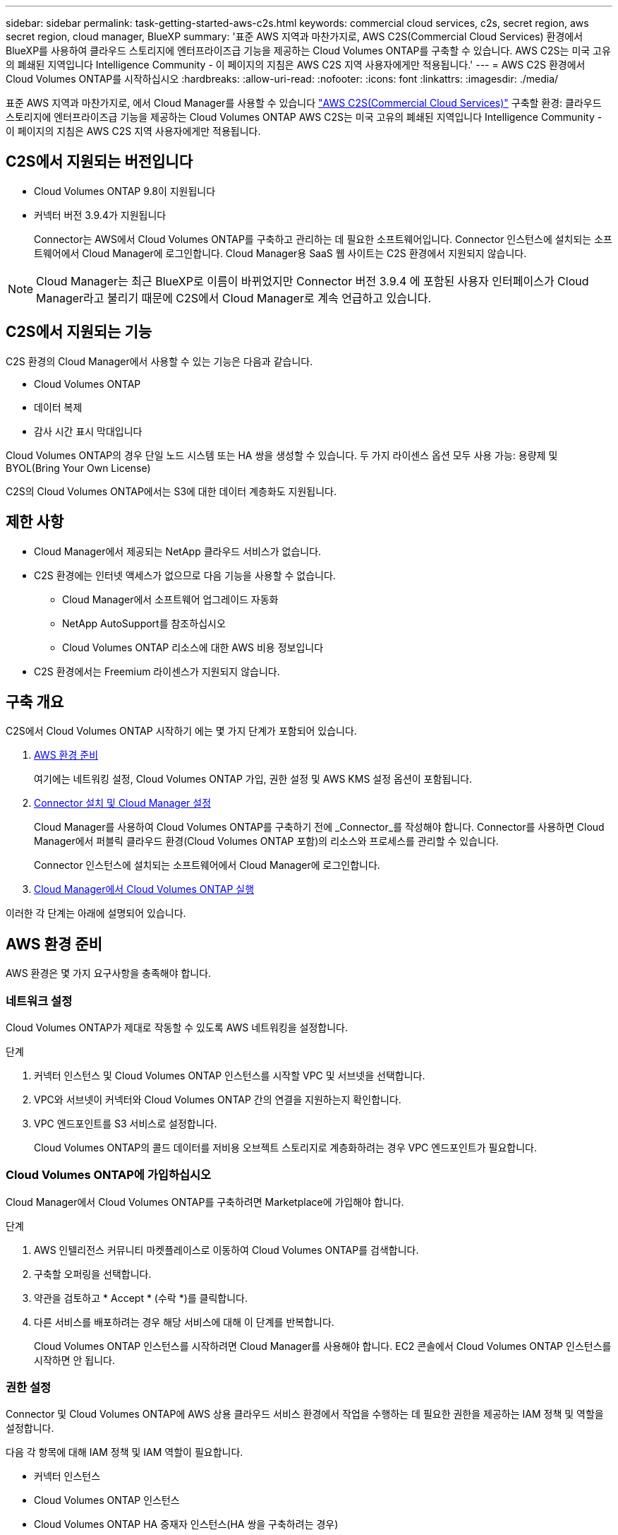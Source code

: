 ---
sidebar: sidebar 
permalink: task-getting-started-aws-c2s.html 
keywords: commercial cloud services, c2s, secret region, aws secret region, cloud manager, BlueXP 
summary: '표준 AWS 지역과 마찬가지로, AWS C2S(Commercial Cloud Services) 환경에서 BlueXP를 사용하여 클라우드 스토리지에 엔터프라이즈급 기능을 제공하는 Cloud Volumes ONTAP를 구축할 수 있습니다. AWS C2S는 미국 고유의 폐쇄된 지역입니다 Intelligence Community - 이 페이지의 지침은 AWS C2S 지역 사용자에게만 적용됩니다.' 
---
= AWS C2S 환경에서 Cloud Volumes ONTAP를 시작하십시오
:hardbreaks:
:allow-uri-read: 
:nofooter: 
:icons: font
:linkattrs: 
:imagesdir: ./media/


[role="lead"]
표준 AWS 지역과 마찬가지로, 에서 Cloud Manager를 사용할 수 있습니다 link:https://aws.amazon.com/federal/us-intelligence-community/["AWS C2S(Commercial Cloud Services)"^] 구축할 환경: 클라우드 스토리지에 엔터프라이즈급 기능을 제공하는 Cloud Volumes ONTAP AWS C2S는 미국 고유의 폐쇄된 지역입니다 Intelligence Community - 이 페이지의 지침은 AWS C2S 지역 사용자에게만 적용됩니다.



== C2S에서 지원되는 버전입니다

* Cloud Volumes ONTAP 9.8이 지원됩니다
* 커넥터 버전 3.9.4가 지원됩니다
+
Connector는 AWS에서 Cloud Volumes ONTAP를 구축하고 관리하는 데 필요한 소프트웨어입니다. Connector 인스턴스에 설치되는 소프트웨어에서 Cloud Manager에 로그인합니다. Cloud Manager용 SaaS 웹 사이트는 C2S 환경에서 지원되지 않습니다.




NOTE: Cloud Manager는 최근 BlueXP로 이름이 바뀌었지만 Connector 버전 3.9.4 에 포함된 사용자 인터페이스가 Cloud Manager라고 불리기 때문에 C2S에서 Cloud Manager로 계속 언급하고 있습니다.



== C2S에서 지원되는 기능

C2S 환경의 Cloud Manager에서 사용할 수 있는 기능은 다음과 같습니다.

* Cloud Volumes ONTAP
* 데이터 복제
* 감사 시간 표시 막대입니다


Cloud Volumes ONTAP의 경우 단일 노드 시스템 또는 HA 쌍을 생성할 수 있습니다. 두 가지 라이센스 옵션 모두 사용 가능: 용량제 및 BYOL(Bring Your Own License)

C2S의 Cloud Volumes ONTAP에서는 S3에 대한 데이터 계층화도 지원됩니다.



== 제한 사항

* Cloud Manager에서 제공되는 NetApp 클라우드 서비스가 없습니다.
* C2S 환경에는 인터넷 액세스가 없으므로 다음 기능을 사용할 수 없습니다.
+
** Cloud Manager에서 소프트웨어 업그레이드 자동화
** NetApp AutoSupport를 참조하십시오
** Cloud Volumes ONTAP 리소스에 대한 AWS 비용 정보입니다


* C2S 환경에서는 Freemium 라이센스가 지원되지 않습니다.




== 구축 개요

C2S에서 Cloud Volumes ONTAP 시작하기 에는 몇 가지 단계가 포함되어 있습니다.

. <<AWS 환경 준비>>
+
여기에는 네트워킹 설정, Cloud Volumes ONTAP 가입, 권한 설정 및 AWS KMS 설정 옵션이 포함됩니다.

. <<Connector 설치 및 Cloud Manager 설정>>
+
Cloud Manager를 사용하여 Cloud Volumes ONTAP를 구축하기 전에 _Connector_를 작성해야 합니다. Connector를 사용하면 Cloud Manager에서 퍼블릭 클라우드 환경(Cloud Volumes ONTAP 포함)의 리소스와 프로세스를 관리할 수 있습니다.

+
Connector 인스턴스에 설치되는 소프트웨어에서 Cloud Manager에 로그인합니다.

. <<Cloud Manager에서 Cloud Volumes ONTAP 실행>>


이러한 각 단계는 아래에 설명되어 있습니다.



== AWS 환경 준비

AWS 환경은 몇 가지 요구사항을 충족해야 합니다.



=== 네트워크 설정

Cloud Volumes ONTAP가 제대로 작동할 수 있도록 AWS 네트워킹을 설정합니다.

.단계
. 커넥터 인스턴스 및 Cloud Volumes ONTAP 인스턴스를 시작할 VPC 및 서브넷을 선택합니다.
. VPC와 서브넷이 커넥터와 Cloud Volumes ONTAP 간의 연결을 지원하는지 확인합니다.
. VPC 엔드포인트를 S3 서비스로 설정합니다.
+
Cloud Volumes ONTAP의 콜드 데이터를 저비용 오브젝트 스토리지로 계층화하려는 경우 VPC 엔드포인트가 필요합니다.





=== Cloud Volumes ONTAP에 가입하십시오

Cloud Manager에서 Cloud Volumes ONTAP를 구축하려면 Marketplace에 가입해야 합니다.

.단계
. AWS 인텔리전스 커뮤니티 마켓플레이스로 이동하여 Cloud Volumes ONTAP를 검색합니다.
. 구축할 오퍼링을 선택합니다.
. 약관을 검토하고 * Accept * (수락 *)를 클릭합니다.
. 다른 서비스를 배포하려는 경우 해당 서비스에 대해 이 단계를 반복합니다.
+
Cloud Volumes ONTAP 인스턴스를 시작하려면 Cloud Manager를 사용해야 합니다. EC2 콘솔에서 Cloud Volumes ONTAP 인스턴스를 시작하면 안 됩니다.





=== 권한 설정

Connector 및 Cloud Volumes ONTAP에 AWS 상용 클라우드 서비스 환경에서 작업을 수행하는 데 필요한 권한을 제공하는 IAM 정책 및 역할을 설정합니다.

다음 각 항목에 대해 IAM 정책 및 IAM 역할이 필요합니다.

* 커넥터 인스턴스
* Cloud Volumes ONTAP 인스턴스
* Cloud Volumes ONTAP HA 중재자 인스턴스(HA 쌍을 구축하려는 경우)


.단계
. AWS IAM 콘솔로 이동하여 * Policies * 를 클릭합니다.
. Connector 인스턴스에 대한 정책을 만듭니다.
+
[source, json]
----
{
    "Version": "2012-10-17",
    "Statement": [{
            "Effect": "Allow",
            "Action": [
                "ec2:DescribeInstances",
                "ec2:DescribeInstanceStatus",
                "ec2:RunInstances",
                "ec2:ModifyInstanceAttribute",
                "ec2:DescribeRouteTables",
                "ec2:DescribeImages",
                "ec2:CreateTags",
                "ec2:CreateVolume",
                "ec2:DescribeVolumes",
                "ec2:ModifyVolumeAttribute",
                "ec2:DeleteVolume",
                "ec2:CreateSecurityGroup",
                "ec2:DeleteSecurityGroup",
                "ec2:DescribeSecurityGroups",
                "ec2:RevokeSecurityGroupEgress",
                "ec2:RevokeSecurityGroupIngress",
                "ec2:AuthorizeSecurityGroupEgress",
                "ec2:AuthorizeSecurityGroupIngress",
                "ec2:CreateNetworkInterface",
                "ec2:DescribeNetworkInterfaces",
                "ec2:DeleteNetworkInterface",
                "ec2:ModifyNetworkInterfaceAttribute",
                "ec2:DescribeSubnets",
                "ec2:DescribeVpcs",
                "ec2:DescribeDhcpOptions",
                "ec2:CreateSnapshot",
                "ec2:DeleteSnapshot",
                "ec2:DescribeSnapshots",
                "ec2:GetConsoleOutput",
                "ec2:DescribeKeyPairs",
                "ec2:DescribeRegions",
                "ec2:DeleteTags",
                "ec2:DescribeTags",
                "cloudformation:CreateStack",
                "cloudformation:DeleteStack",
                "cloudformation:DescribeStacks",
                "cloudformation:DescribeStackEvents",
                "cloudformation:ValidateTemplate",
                "iam:PassRole",
                "iam:CreateRole",
                "iam:DeleteRole",
                "iam:PutRolePolicy",
                "iam:ListInstanceProfiles",
                "iam:CreateInstanceProfile",
                "iam:DeleteRolePolicy",
                "iam:AddRoleToInstanceProfile",
                "iam:RemoveRoleFromInstanceProfile",
                "iam:DeleteInstanceProfile",
                "s3:GetObject",
                "s3:ListBucket",
                "s3:GetBucketTagging",
                "s3:GetBucketLocation",
                "s3:ListAllMyBuckets",
                "kms:List*",
                "kms:Describe*",
                "ec2:AssociateIamInstanceProfile",
                "ec2:DescribeIamInstanceProfileAssociations",
                "ec2:DisassociateIamInstanceProfile",
                "ec2:DescribeInstanceAttribute",
                "ec2:CreatePlacementGroup",
                "ec2:DeletePlacementGroup"
            ],
            "Resource": "*"
        },
        {
            "Sid": "fabricPoolPolicy",
            "Effect": "Allow",
            "Action": [
                "s3:DeleteBucket",
                "s3:GetLifecycleConfiguration",
                "s3:PutLifecycleConfiguration",
                "s3:PutBucketTagging",
                "s3:ListBucketVersions"
            ],
            "Resource": [
                "arn:aws-iso:s3:::fabric-pool*"
            ]
        },
        {
            "Effect": "Allow",
            "Action": [
                "ec2:StartInstances",
                "ec2:StopInstances",
                "ec2:TerminateInstances",
                "ec2:AttachVolume",
                "ec2:DetachVolume"
            ],
            "Condition": {
                "StringLike": {
                    "ec2:ResourceTag/WorkingEnvironment": "*"
                }
            },
            "Resource": [
                "arn:aws-iso:ec2:*:*:instance/*"
            ]
        },
        {
            "Effect": "Allow",
            "Action": [
                "ec2:AttachVolume",
                "ec2:DetachVolume"
            ],
            "Resource": [
                "arn:aws-iso:ec2:*:*:volume/*"
            ]
        }
    ]
}
----
. Cloud Volumes ONTAP에 대한 정책을 생성합니다.
+
[source, json]
----
{
    "Version": "2012-10-17",
    "Statement": [{
        "Action": "s3:ListAllMyBuckets",
        "Resource": "arn:aws-iso:s3:::*",
        "Effect": "Allow"
    }, {
        "Action": [
            "s3:ListBucket",
            "s3:GetBucketLocation"
        ],
        "Resource": "arn:aws-iso:s3:::fabric-pool-*",
        "Effect": "Allow"
    }, {
        "Action": [
            "s3:GetObject",
            "s3:PutObject",
            "s3:DeleteObject"
        ],
        "Resource": "arn:aws-iso:s3:::fabric-pool-*",
        "Effect": "Allow"
    }]
}
----
. Cloud Volumes ONTAP HA 쌍을 구축하려는 경우 HA 중재자를 위한 정책을 생성합니다.
+
[source, json]
----
{
	"Version": "2012-10-17",
	"Statement": [{
			"Effect": "Allow",
			"Action": [
				"ec2:AssignPrivateIpAddresses",
				"ec2:CreateRoute",
				"ec2:DeleteRoute",
				"ec2:DescribeNetworkInterfaces",
				"ec2:DescribeRouteTables",
				"ec2:DescribeVpcs",
				"ec2:ReplaceRoute",
				"ec2:UnassignPrivateIpAddresses"
			],
			"Resource": "*"
		}
	]
}
----
. Amazon EC2 역할 유형으로 IAM 역할을 생성하고 이전 단계에서 생성한 정책을 첨부합니다.
+
정책과 마찬가지로, Connector에 IAM 역할 1개, Cloud Volumes ONTAP 노드에 대해 1개, HA 중재자를 위한 IAM 역할 1개가 있어야 합니다(HA 쌍을 구축하려는 경우).

+
Connector 인스턴스를 실행할 때 Connector IAM 역할을 선택해야 합니다.

+
Cloud Manager에서 Cloud Volumes ONTAP 작업 환경을 생성할 때 Cloud Volumes ONTAP의 IAM 역할과 HA 중재자를 선택할 수 있습니다.





=== AWS KMS를 설정합니다

Cloud Volumes ONTAP에서 Amazon 암호화를 사용하려면 AWS 키 관리 서비스에 대한 요구 사항이 충족되는지 확인합니다.

.단계
. 사용자 계정 또는 다른 AWS 계정에 활성 CMK(Customer Master Key)가 있는지 확인합니다.
+
CMK는 AWS로 관리되는 CMK 또는 고객이 관리하는 CMK가 될 수 있습니다.

. CMK가 Cloud Volumes ONTAP를 배포할 계정과 별도로 AWS 계정에 있는 경우 해당 키의 ARN을 얻어야 합니다.
+
Cloud Volumes ONTAP 시스템을 생성할 때 클라우드 관리자에게 ARN을 제공해야 합니다.

. Connector 인스턴스의 IAM 역할을 CMK의 주요 사용자 목록에 추가합니다.
+
이렇게 하면 Cloud Volumes ONTAP에서 CMK를 사용할 수 있는 클라우드 관리자 권한이 부여됩니다.





== Connector 설치 및 Cloud Manager 설정

AWS에서 Cloud Volumes ONTAP 시스템을 시작하려면 먼저 AWS Marketplace에서 Connector 인스턴스를 시작한 다음 로그인하고 Cloud Manager를 설정해야 합니다.

.단계
. PEM(Privacy Enhanced Mail) Base-64로 인코딩된 X.509 형식으로 CA(인증 기관)에서 서명한 루트 인증서를 받습니다. 인증서를 얻으려면 조직의 정책 및 절차를 참조하십시오.
+
설치 프로세스 중에 인증서를 업로드해야 합니다. Cloud Manager는 HTTPS를 통해 AWS로 요청을 보낼 때 신뢰할 수 있는 인증서를 사용합니다.

. 커넥터 인스턴스를 시작합니다.
+
.. Cloud Manager의 AWS Intelligence Community Marketplace 페이지로 이동합니다.
.. Custom Launch 탭에서 EC2 콘솔에서 인스턴스를 시작하는 옵션을 선택합니다.
.. 프롬프트에 따라 인스턴스를 구성합니다.
+
인스턴스를 구성할 때 다음 사항에 유의하십시오.

+
*** T3.xLarge를 권장합니다.
*** AWS 환경을 준비할 때 생성한 IAM 역할을 선택해야 합니다.
*** 기본 스토리지 옵션을 유지해야 합니다.
*** Connector에 필요한 연결 방법은 SSH, HTTP, HTTPS입니다.




. Connector 인스턴스에 연결된 호스트에서 Cloud Manager를 설정합니다.
+
.. 웹 브라우저를 열고 를 입력합니다 https://_ipaddress_[] 여기서 _ipaddress_는 Connector를 설치한 Linux 호스트의 IP 주소입니다.
.. AWS 서비스 연결을 위한 프록시 서버를 지정합니다.
.. 1단계에서 얻은 인증서를 업로드합니다.
.. 설정 마법사의 단계를 완료하여 Cloud Manager를 설정합니다.
+
*** * 시스템 세부 정보 *: 이 Cloud Manager 인스턴스의 이름을 입력하고 회사 이름을 입력합니다.
*** * 사용자 생성 *: Cloud Manager 관리에 사용할 관리자 사용자를 생성합니다.
*** * 검토 *: 세부 정보를 검토하고 최종 사용자 사용권 계약을 승인합니다.


.. CA 서명 인증서의 설치를 완료하려면 EC2 콘솔에서 Connector 인스턴스를 다시 시작합니다.


. Connector가 다시 시작된 후 설치 마법사에서 만든 관리자 사용자 계정을 사용하여 로그인합니다.




== Cloud Manager에서 Cloud Volumes ONTAP 실행

Cloud Manager에서 새로운 작업 환경을 생성하여 AWS 상용 클라우드 서비스 환경에서 Cloud Volumes ONTAP 인스턴스를 시작할 수 있습니다.

.필요한 것
* 라이센스를 구입한 경우 NetApp에서 받은 라이센스 파일이 있어야 합니다. 라이센스 파일은 JSON 형식의 .NLF 파일입니다.
* HA 중재자가 키 기반 SSH 인증을 사용할 수 있도록 키 쌍이 필요합니다.


.단계
. 작업 환경 페이지에서 * 작업 환경 추가 * 를 클릭합니다.
. 생성 아래에서 Cloud Volumes ONTAP 또는 Cloud Volumes ONTAP HA를 선택합니다.
. 마법사의 단계를 완료하여 Cloud Volumes ONTAP 시스템을 시작합니다.
+
마법사를 완료하면 다음 사항에 유의하십시오.

+
** 여러 가용성 영역에 Cloud Volumes ONTAP HA를 배포하려는 경우 게시 시점에 AWS 상용 클라우드 서비스 환경에서 AZs를 두 개만 사용할 수 있으므로 다음과 같이 구성을 구축합니다.
+
*** 노드 1: 가용성 영역 A
*** 노드 2: 가용성 영역 B
*** 중재자: 가용성 영역 A 또는 B


** 생성된 보안 그룹을 사용하려면 기본 옵션을 그대로 두어야 합니다.
+
미리 정의된 보안 그룹에는 Cloud Volumes ONTAP가 제대로 작동하는 데 필요한 규칙이 포함됩니다. 사용자 고유의 사용이 필요한 경우 아래의 보안 그룹 섹션을 참조할 수 있습니다.

** AWS 환경을 준비할 때 생성한 IAM 역할을 선택해야 합니다.
** 기본 AWS 디스크 유형은 초기 Cloud Volumes ONTAP 볼륨에 사용됩니다.
+
이후 볼륨에 대해 다른 디스크 유형을 선택할 수 있습니다.

** AWS 디스크의 성능은 디스크 크기와 관련이 있습니다.
+
필요한 일관된 성능을 제공하는 디스크 크기를 선택해야 합니다. EBS 성능에 대한 자세한 내용은 AWS 설명서를 참조하십시오.

** 디스크 크기는 시스템의 모든 디스크에 대한 기본 크기입니다.
+

NOTE: 나중에 다른 크기가 필요한 경우 고급 할당 옵션을 사용하여 특정 크기의 디스크를 사용하는 Aggregate를 생성할 수 있습니다.

** 스토리지 효율성 기능을 사용하면 스토리지 활용률을 개선하고 필요한 총 스토리지 양을 줄일 수 있습니다.




.결과
Cloud Manager가 Cloud Volumes ONTAP 인스턴스를 시작합니다. 타임라인에서 진행 상황을 추적할 수 있습니다.



== 보안 그룹 규칙

Cloud Manager는 Cloud Manager와 Cloud Volumes ONTAP가 클라우드에서 성공적으로 운영하는 데 필요한 인바운드 및 아웃바운드 규칙을 포함하는 보안 그룹을 생성합니다. 테스트 목적으로 또는 자체 보안 그룹을 사용하려는 경우 포트를 참조할 수 있습니다.



=== 커넥터의 보안 그룹

Connector의 보안 그룹에는 인바운드 및 아웃바운드 규칙이 모두 필요합니다.



==== 인바운드 규칙

[cols="10,10,80"]
|===
| 프로토콜 | 포트 | 목적 


| SSH를 클릭합니다 | 22 | 커넥터 호스트에 대한 SSH 액세스를 제공합니다 


| HTTP | 80 | 클라이언트 웹 브라우저에서 로컬 사용자 인터페이스로 HTTP 액세스를 제공합니다 


| HTTPS | 443 | 클라이언트 웹 브라우저에서 로컬 사용자 인터페이스로 HTTPS 액세스를 제공합니다 
|===


==== 아웃바운드 규칙

Connector에 대해 미리 정의된 보안 그룹에는 다음과 같은 아웃바운드 규칙이 포함됩니다.

[cols="20,20,60"]
|===
| 프로토콜 | 포트 | 목적 


| 모든 TCP | 모두 | 모든 아웃바운드 트래픽 


| 모든 UDP | 모두 | 모든 아웃바운드 트래픽 
|===


=== Cloud Volumes ONTAP의 보안 그룹입니다

Cloud Volumes ONTAP 노드의 보안 그룹에는 인바운드 및 아웃바운드 규칙이 모두 필요합니다.



==== 인바운드 규칙

작업 환경을 만들고 미리 정의된 보안 그룹을 선택할 때 다음 중 한 가지 내에서 트래픽을 허용하도록 선택할 수 있습니다.

* * 선택한 VPC만 해당 *: 인바운드 트래픽의 소스는 Cloud Volumes ONTAP 시스템용 VPC의 서브넷 범위와 커넥터가 상주하는 VPC의 서브넷 범위입니다. 이 옵션을 선택하는 것이 좋습니다.
* * 모든 VPC *: 인바운드 트래픽의 소스는 0.0.0.0/0 IP 범위입니다.


[cols="10,10,80"]
|===
| 프로토콜 | 포트 | 목적 


| 모든 ICMP | 모두 | 인스턴스에 Ping을 수행 중입니다 


| HTTP | 80 | 클러스터 관리 LIF의 IP 주소를 사용하여 System Manager 웹 콘솔에 대한 HTTP 액세스 


| HTTPS | 443 | 클러스터 관리 LIF의 IP 주소를 사용하여 System Manager 웹 콘솔에 대한 HTTPS 액세스 


| SSH를 클릭합니다 | 22 | 클러스터 관리 LIF 또는 노드 관리 LIF의 IP 주소에 SSH를 액세스할 수 있습니다 


| TCP | 111 | NFS에 대한 원격 프로시저 호출 


| TCP | 139 | CIFS에 대한 NetBIOS 서비스 세션입니다 


| TCP | 161-162 | 단순한 네트워크 관리 프로토콜 


| TCP | 445 | Microsoft SMB/CIFS over TCP 및 NetBIOS 프레임 


| TCP | 635 | NFS 마운트 


| TCP | 749 | Kerberos 


| TCP | 2049 | NFS 서버 데몬 


| TCP | 3260 | iSCSI 데이터 LIF를 통한 iSCSI 액세스 


| TCP | 4045 | NFS 잠금 데몬 


| TCP | 4046 | NFS에 대한 네트워크 상태 모니터 


| TCP | 10000입니다 | NDMP를 사용한 백업 


| TCP | 11104 | SnapMirror에 대한 인터클러스터 통신 세션의 관리 


| TCP | 11105 | 인터클러스터 LIF를 사용하여 SnapMirror 데이터 전송 


| UDP입니다 | 111 | NFS에 대한 원격 프로시저 호출 


| UDP입니다 | 161-162 | 단순한 네트워크 관리 프로토콜 


| UDP입니다 | 635 | NFS 마운트 


| UDP입니다 | 2049 | NFS 서버 데몬 


| UDP입니다 | 4045 | NFS 잠금 데몬 


| UDP입니다 | 4046 | NFS에 대한 네트워크 상태 모니터 


| UDP입니다 | 4049 | NFS rquotad 프로토콜 
|===


==== 아웃바운드 규칙

Cloud Volumes ONTAP에 대해 미리 정의된 보안 그룹에는 다음과 같은 아웃바운드 규칙이 포함됩니다.

[cols="20,20,60"]
|===
| 프로토콜 | 포트 | 목적 


| 모든 ICMP | 모두 | 모든 아웃바운드 트래픽 


| 모든 TCP | 모두 | 모든 아웃바운드 트래픽 


| 모든 UDP | 모두 | 모든 아웃바운드 트래픽 
|===


=== HA 중재자를 위한 외부 보안 그룹

Cloud Volumes ONTAP HA 중재자를 위해 미리 정의된 외부 보안 그룹에는 다음과 같은 인바운드 및 아웃바운드 규칙이 포함됩니다.



==== 인바운드 규칙

인바운드 규칙의 소스는 Connector가 상주하는 VPC의 트래픽입니다.

[cols="20,20,60"]
|===
| 프로토콜 | 포트 | 목적 


| SSH를 클릭합니다 | 22 | HA 중재자로 SSH 연결 


| TCP | 3000입니다 | Connector에서 Restful API 액세스 
|===


==== 아웃바운드 규칙

HA 중재자를 위해 미리 정의된 보안 그룹에는 다음과 같은 아웃바운드 규칙이 포함됩니다.

[cols="20,20,60"]
|===
| 프로토콜 | 포트 | 목적 


| 모든 TCP | 모두 | 모든 아웃바운드 트래픽 


| 모든 UDP | 모두 | 모든 아웃바운드 트래픽 
|===


=== HA 중재자를 위한 내부 보안 그룹

Cloud Volumes ONTAP HA 중재자를 위해 미리 정의된 내부 보안 그룹에는 다음 규칙이 포함됩니다. Cloud Manager는 항상 이 보안 그룹을 생성합니다. 자체 옵션을 사용할 수 없습니다.



==== 인바운드 규칙

미리 정의된 보안 그룹에는 다음과 같은 인바운드 규칙이 포함됩니다.

[cols="20,20,60"]
|===
| 프로토콜 | 포트 | 목적 


| 모든 교통 정보 | 모두 | HA 중재자 및 HA 노드 간 통신 
|===


==== 아웃바운드 규칙

미리 정의된 보안 그룹에는 다음과 같은 아웃바운드 규칙이 포함됩니다.

[cols="20,20,60"]
|===
| 프로토콜 | 포트 | 목적 


| 모든 교통 정보 | 모두 | HA 중재자 및 HA 노드 간 통신 
|===